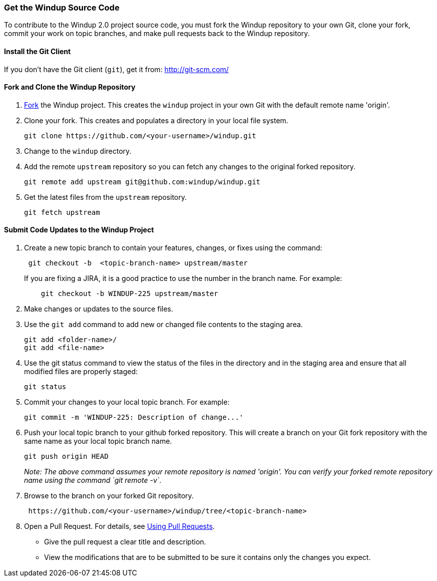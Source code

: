 [[get-the-windup-source-code]]
Get the Windup Source Code
~~~~~~~~~~~~~~~~~~~~~~~~~~

To contribute to the Windup 2.0 project source code, you must fork the
Windup repository to your own Git, clone your fork, commit your work on
topic branches, and make pull requests back to the Windup repository.

[[install-the-git-client]]
Install the Git Client
^^^^^^^^^^^^^^^^^^^^^^

If you don't have the Git client (`git`), get it from:
http://git-scm.com/

[[fork-and-clone-the-windup-repository]]
Fork and Clone the Windup Repository
^^^^^^^^^^^^^^^^^^^^^^^^^^^^^^^^^^^^

1.  https://github.com/windup/windup/fork[Fork] the Windup project. This
creates the `windup` project in your own Git with the default remote
name 'origin'.
2.  Clone your fork. This creates and populates a directory in your
local file system.
+
-------------------------------------------------------
git clone https://github.com/<your-username>/windup.git
-------------------------------------------------------
3.  Change to the `windup` directory.
4.  Add the remote `upstream` repository so you can fetch any changes to
the original forked repository.
+
--------------------------------------------------------
git remote add upstream git@github.com:windup/windup.git
--------------------------------------------------------
5.  Get the latest files from the `upstream` repository.
+
------------------
git fetch upstream
------------------

[[submit-code-updates-to-the-windup-project]]
Submit Code Updates to the Windup Project
^^^^^^^^^^^^^^^^^^^^^^^^^^^^^^^^^^^^^^^^^

1.  Create a new topic branch to contain your features, changes, or
fixes using the command:
+
-----------------------------------------------------
 git checkout -b  <topic-branch-name> upstream/master
-----------------------------------------------------

+
If you are fixing a JIRA, it is a good practice to use the number in the
branch name. For example:
+
----------------------------------------------
    git checkout -b WINDUP-225 upstream/master
----------------------------------------------
2.  Make changes or updates to the source files.
3.  Use the `git add` command to add new or changed file contents to the
staging area.
+
----------------------
git add <folder-name>/
git add <file-name>
----------------------
4.  Use the git status command to view the status of the files in the
directory and in the staging area and ensure that all modified files are
properly staged:
+
------------------
git status        
------------------
5.  Commit your changes to your local topic branch. For example:
+
---------------------------------------------------------
git commit -m 'WINDUP-225: Description of change...'     
---------------------------------------------------------
6.  Push your local topic branch to your github forked repository. This
will create a branch on your Git fork repository with the same name as
your local topic branch name.
+
--------------------------------
git push origin HEAD            
--------------------------------
+
_Note: The above command assumes your remote repository is named
'origin'. You can verify your forked remote repository name using the
command `git remote -v`_.
7.  Browse to the branch on your forked Git repository.
+
--------------------------------------------------------------------
 https://github.com/<your-username>/windup/tree/<topic-branch-name> 
--------------------------------------------------------------------
8.  Open a Pull Request. For details, see
https://help.github.com/articles/using-pull-requests[Using Pull
Requests].

* Give the pull request a clear title and description.
* View the modifications that are to be submitted to be sure it contains
only the changes you expect.